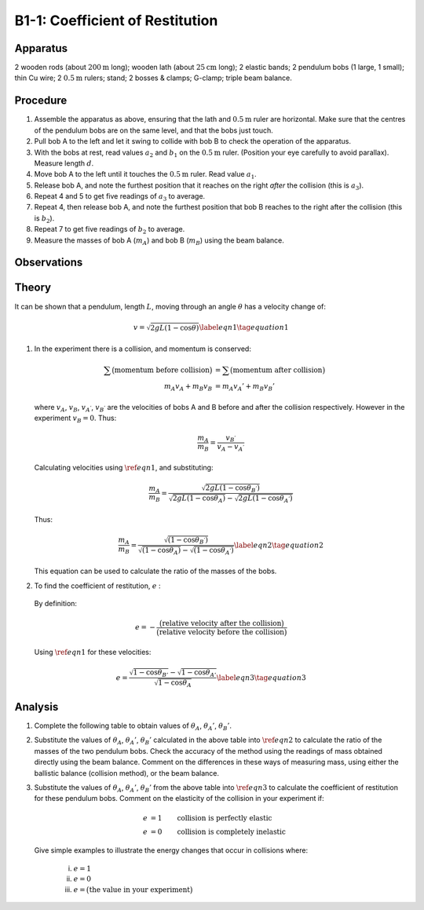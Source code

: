 .. meta::
  :description: Kinetic energy is transferred when one material collides into another.  The efficiency of kinetic energy transfer is a property of the material and can be measured with this experimental technique.

B1-1: Coefficient of Restitution
================================

Apparatus
---------

2 wooden rods (about :math:`200\text{m}` long); wooden lath (about
:math:`25\text{cm}` long); 2 elastic bands; 2 pendulum bobs (1 large,
1 small); thin Cu wire; 2 :math:`0.5\text{m}` rulers; stand; 2 bosses
& clamps; G-clamp; triple beam balance.

|B1-1.1| 

Procedure
---------

1. Assemble the apparatus as above, ensuring that the lath and
   :math:`0.5\text{m}` ruler are horizontal. Make sure that the centres of
   the pendulum bobs are on the same level, and that the bobs just touch.

2. Pull bob A to the left and let it swing to collide with bob B to
   check the operation of the apparatus.

3. With the bobs at rest, read values :math:`a_2` and :math:`b_1` on the
   :math:`0.5\text{m}` ruler. (Position your eye carefully to avoid parallax). Measure
   length :math:`d`.

4. Move bob A to the left until it touches the :math:`0.5\text{m}` ruler.
   Read value :math:`a_1`.

5. Release bob A, and note the furthest position that it reaches on the
   right *after* the collision (this is :math:`a_3`).

6. Repeat 4 and 5 to get five readings of :math:`a_3` to average.

7. Repeat 4, then release bob A, and note the furthest position that bob B reaches to the right after the collision (this is
   :math:`b_2`).

8. Repeat 7 to get five readings of :math:`b_2` to average.

9. Measure the masses of bob A (:math:`m_A`) and bob B (:math:`m_B`)
   using the beam balance.

Observations
------------

|B1-1.2| 

Theory
------

It can be shown that a pendulum, length :math:`L`, moving through an
angle :math:`\theta` has a velocity change of:

.. math::
   v = \sqrt{2gL(1-\cos\theta)} \label{eqn1} \tag{equation 1}

1. In the experiment there is a collision, and momentum is conserved:

   .. math::
     \sum\big(\text{momentum before collision}\big) &= \sum\big(\text{momentum after collision}\big)\\
     m_A v_A + m_B v_B &= m_A v_A' + m_B v_B'

   where :math:`v_A`, :math:`v_B`, :math:`v_{A^{'}}`, :math:`v_{B^{'}}` are
   the velocities of bobs A and B before and after the collision
   respectively. However in the experiment :math:`v_B = 0`. Thus:

   .. math::
     \frac{m_A}{m_B} = \frac{v_{B^{'}}}{v_A - v_{A^{'}}}

   Calculating velocities using :math:`\ref{eqn1}`, and substituting:

   .. math::
     \frac{m_A}{m_B} = \frac{\sqrt{2gL(1-\cos\theta_{B^{'}})}}{\sqrt{2gL(1-\cos\theta_A)}-\sqrt{2gL(1-\cos\theta_{A^{'}})}}

   Thus:

   .. math::
     \frac{m_A}{m_B} = \frac{\sqrt{(1-\cos\theta_{B^{'}})}}{\sqrt{(1-\cos\theta_A)}-\sqrt{(1-\cos\theta_{A^{'}})}} \label{eqn2} \tag{equation 2}

   This equation can be used to calculate the ratio of the masses of the bobs.

2. To find the coefficient of restitution, :math:`e` :

  By definition:

   .. math::
     e = - \frac{\big(\text{relative velocity after the collision}\big)}{\big(\text{relative velocity before the collision}\big)}

  Using :math:`\ref{eqn1}` for these velocities:

   .. math::
     e = \frac{\sqrt{1-\cos\theta_{B'}}-\sqrt{1-\cos\theta_{A'}}}{\sqrt{1-\cos\theta_{A}}} \label{eqn3} \tag{equation 3}


Analysis
--------

1. Complete the following table to obtain values of :math:`\theta_A`,
   :math:`\theta_{A}'`, :math:`\theta_{B}'`.

   |B1-1.3|

2. Substitute the values of :math:`\theta_A`, :math:`\theta_{A}'`,
   :math:`\theta_{B}'` calculated in the above table into
   :math:`\ref{eqn2}` to calculate the ratio of the masses of the two pendulum bobs. Check the accuracy of the method using the readings of mass obtained directly using the beam balance. Comment on the differences in these ways of measuring mass, using either the ballistic balance (collision method), or the beam balance.

3. Substitute the values of :math:`\theta_A`, :math:`\theta_{A}'`,
   :math:`\theta_{B}'` from the above table into :math:`\ref{eqn3}` to calculate the coefficient of restitution for these pendulum bobs. Comment on
   the elasticity of the collision in your experiment if:

   .. math::
     e &= 1 \qquad \text{collision is perfectly elastic} \\
     e &= 0 \qquad \text{collision is completely inelastic}

   Give simple examples to illustrate the energy changes that occur in collisions where:

    i)   :math:`e = 1`

    ii)  :math:`e = 0`

    iii) :math:`e = \big(\text{the value in your experiment}\big)`

.. |B1-1.1| image:: /images/4.png
.. |B1-1.2| image:: /images/5.png
.. |B1-1.3| image:: /images/6.png
